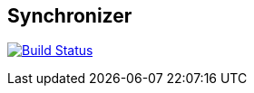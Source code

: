 == Synchronizer
image:https://travis-ci.org/Zomzog/synchronizer.svg?branch=master["Build Status", link="https://travis-ci.org/Zomzog/synchronizer"]
